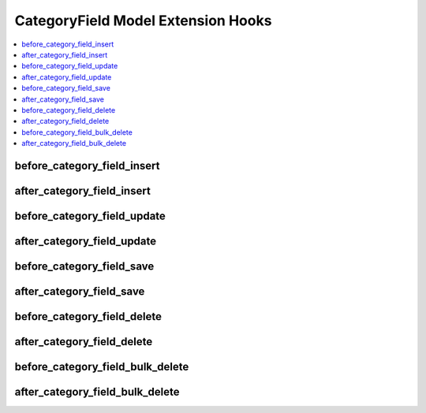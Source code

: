 .. # This source file is part of the open source project
   # ExpressionEngine User Guide (https://github.com/ExpressionEngine/ExpressionEngine-User-Guide)
   #
   # @link      https://expressionengine.com/
   # @copyright Copyright (c) 2003-2018, EllisLab, Inc. (https://ellislab.com)
   # @license   https://expressionengine.com/license Licensed under Apache License, Version 2.0

CategoryField Model Extension Hooks
===================================

.. contents::
  :local:
  :depth: 1

.. highlight:: php

before_category_field_insert
----------------------------

.. function:: before_category_field_insert($category_field, $values)

  Called before the category field object is inserted. Changes made to the object will be saved automatically.

  How it's called::

    ee()->extensions->call('before_category_field_insert', $this, $this->getValues());

  :param object $category_field: Current CategoryField model object
  :param array $values: The CategoryField model object data as an array
  :returns: void
  :rtype: NULL

  .. versionadded:: 3.3.0

after_category_field_insert
---------------------------

.. function:: after_category_field_insert($category_field, $values)

  Called after the category field object is inserted. Changes made to the object object will **not** be saved automatically. Saving the object may trigger the save and update hooks.

  How it's called::

    ee()->extensions->call('after_category_field_insert', $this, $this->getValues());

  :param object $category_field: Current CategoryField model object
  :param array $values: The CategoryField model object data as an array
  :returns: void
  :rtype: NULL

  .. versionadded:: 3.3.0

before_category_field_update
----------------------------

.. function:: before_category_field_update($category_field, $values, $modified)

  Called before the category field object is updated. Changes made to the object will be saved automatically.

  How it's called::

    ee()->extensions->call('before_category_field_update', $this, $this->getValues(), $modified);

  :param object $category_field: Current CategoryField model object
  :param array $values: The CategoryField model object data as an array
  :param array $modified: An array of all the old values that were changed
  :returns: void
  :rtype: NULL

  .. versionadded:: 3.3.0

after_category_field_update
---------------------------

.. function:: after_category_field_update($category_field, $values, $modified)

  Called after the category field object is updated. Changes made to the object will **not** be saved automatically. Calling save may fire additional hooks.

  How it's called::

    ee()->extensions->call('after_category_field_update', $this, $this->getValues(), $modified);

  :param object $category_field: Current CategoryField model object
  :param array $values: The CategoryField model object data as an array
  :param array $modified: An array of all the old values that were changed
  :returns: void
  :rtype: NULL

  .. versionadded:: 3.3.0


before_category_field_save
--------------------------

.. function:: before_category_field_save($category_field, $values)

  Called before the category field object is inserted or updated. Changes made to the object will be saved automatically.

  How it's called::

    ee()->extensions->call('before_category_field_save', $this, $this->getValues());

  :param object $category_field: Current CategoryField model object
  :param array $values: The CategoryField model object data as an array
  :returns: void
  :rtype: NULL

  .. versionadded:: 3.3.0

after_category_field_save
-------------------------

.. function:: after_category_field_save($category_field, $values)

  Called after the category field object is inserted or updated. Changes made to the object will **not** be saved automatically. Calling save may fire additional hooks.

  How it's called::

    ee()->extensions->call('after_category_field_save', $this, $this->getValues());

  :param object $category_field: Current CategoryField model object
  :param array $values: The CategoryField model object data as an array
  :returns: void
  :rtype: NULL

  .. versionadded:: 3.3.0

before_category_field_delete
----------------------------

.. function:: before_category_field_delete($category_field, $values)

  Called before the category field object is deleted. If you are conditionally deleting one of your own models, please consider creating an :ref:`inverse relationship <third_party_relationships>` instead. This will provide better performance and strictly enforce data consistency.

  How it's called::

    ee()->extensions->call('before_category_field_delete', $this, $this->getValues());

  :param object $category_field: Current CategoryField model object
  :param array $values: The CategoryField model object data as an array
  :returns: void
  :rtype: NULL

  .. versionadded:: 3.3.0

after_category_field_delete
---------------------------

.. function:: after_category_field_delete($category_field, $values)

  Called after the category field object is deleted. If you are conditionally deleting one of your own models, please consider creating an :ref:`inverse relationship <third_party_relationships>` instead. This will provide better performance and strictly enforce data consistency.

  How it's called::

    ee()->extensions->call('after_category_field_delete', $this, $this->getValues());

  :param object $category_field: Current CategoryField model object
  :param array $values: The CategoryField model object data as an array
  :returns: void
  :rtype: NULL

  .. versionadded:: 3.3.0

before_category_field_bulk_delete
---------------------------------

.. function:: before_category_field_bulk_delete($delete_ids)

  Called before a bulk of category field objects are deleted. If you need to do an
  expensive operation when category fields are deleted, it may be more efficient to
  handle it in bulk here.

  How it's called::

    ee()->extensions->call('before_category_field_bulk_delete', $delete_ids);

  :param array $delete_ids: The primary key IDs of the models being deleted
  :returns: void
  :rtype: NULL

  .. versionadded:: 4.3.0

after_category_field_bulk_delete
--------------------------------

.. function:: after_category_field_bulk_delete($delete_ids)

  Called after a bulk of category field objects are deleted. If you need to do an
  expensive operation when category fields are deleted, it may be more efficient to
  handle it in bulk here.

  How it's called::

    ee()->extensions->call('after_category_field_bulk_delete', $delete_ids);

  :param array $delete_ids: The primary key IDs of the models being deleted
  :returns: void
  :rtype: NULL

  .. versionadded:: 4.3.0
